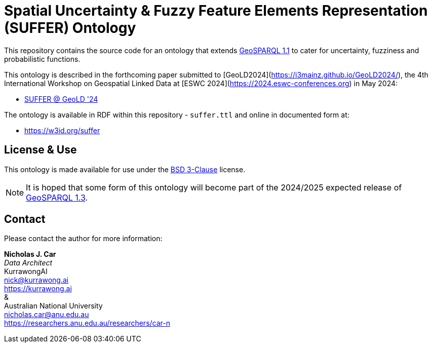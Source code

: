 = Spatial Uncertainty & Fuzzy Feature Elements Representation (SUFFER) Ontology

This repository contains the source code for an ontology that extends https://docs.ogc.org/is/22-047r1/22-047r1.html[GeoSPARQL 1.1] to cater for uncertainty, fuzziness and probabilistic functions.

This ontology is described in the forthcoming paper submitted to [GeoLD2024](https://i3mainz.github.io/GeoLD2024/), the 4th International Workshop on Geospatial Linked Data at [ESWC 2024](https://2024.eswc-conferences.org) in May 2024:

* https://github.com/nicholascar/geold24-suffer[SUFFER @ GeoLD '24]

The ontology is available in RDF within this repository - `suffer.ttl` and online in documented form at:

* https://nicholascar.github.io/suffer-ont/[https://w3id.org/suffer]

== License & Use

This ontology is made available for use under the https://opensource.org/license/BSD-3-clause[BSD 3-Clause] license.

NOTE: It is hoped that some form of this ontology will become part of the 2024/2025 expected release of https://github.com/orgs/opengeospatial/projects/11[GeoSPARQL 1.3].

== Contact

Please contact the author for more information:

*Nicholas J. Car* +
_Data Architect_ +
KurrawongAI +
nick@kurrawong.ai +
https://kurrawong.ai +
& +
Australian National University +
nicholas.car@anu.edu.au +
https://researchers.anu.edu.au/researchers/car-n +
